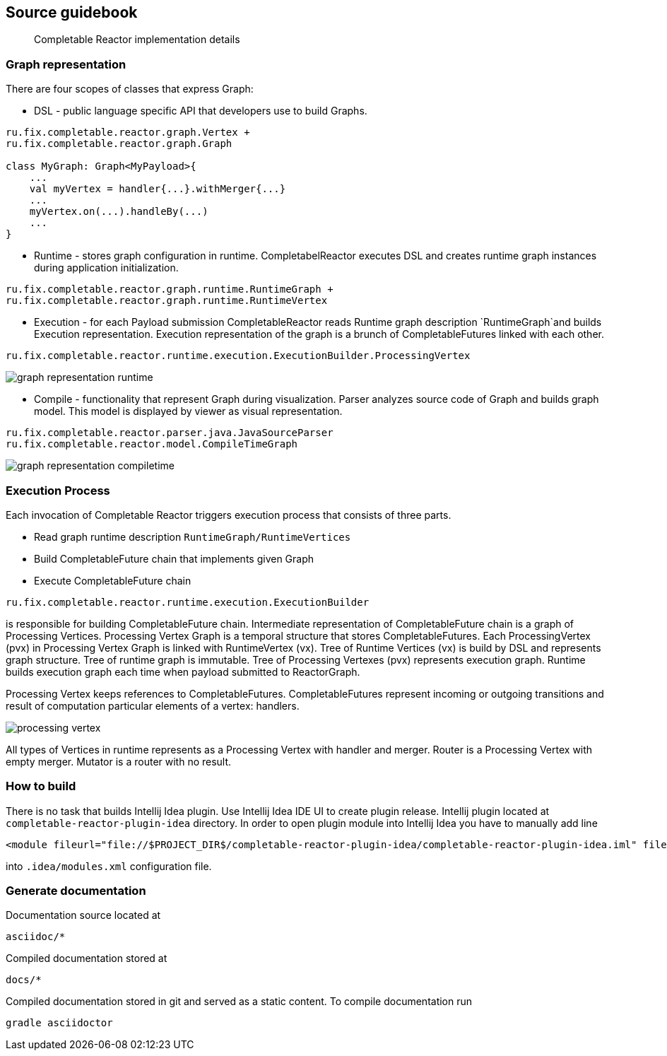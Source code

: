 == Source guidebook
[abstract]
Completable Reactor implementation details

=== Graph representation
There are four scopes of classes that express Graph:

* DSL - public language specific API that developers use to build Graphs. +
[code]
----
ru.fix.completable.reactor.graph.Vertex +
ru.fix.completable.reactor.graph.Graph

class MyGraph: Graph<MyPayload>{
    ...
    val myVertex = handler{...}.withMerger{...}
    ...
    myVertex.on(...).handleBy(...)
    ...
}

----

* Runtime - stores graph configuration in runtime.
CompletabelReactor executes DSL and creates runtime graph instances during application initialization.
[code]
----
ru.fix.completable.reactor.graph.runtime.RuntimeGraph +
ru.fix.completable.reactor.graph.runtime.RuntimeVertex
----

* Execution - for each Payload submission CompletableReactor reads Runtime graph description `RuntimeGraph`and builds Execution representation.
Execution representation of the graph is a brunch of CompletableFutures linked with each other.
[code]
----
ru.fix.completable.reactor.runtime.execution.ExecutionBuilder.ProcessingVertex
----
image::source-guidebook/graph-representation-runtime.png[]

* Compile - functionality that represent Graph during visualization.
Parser analyzes source code of Graph and builds graph model.
This model is displayed by viewer as visual representation.
[code]
----
ru.fix.completable.reactor.parser.java.JavaSourceParser
ru.fix.completable.reactor.model.CompileTimeGraph
----
image::source-guidebook/graph-representation-compiletime.png[]

=== Execution Process
Each invocation of Completable Reactor triggers execution process that consists of three parts.

* Read graph runtime description `RuntimeGraph/RuntimeVertices`
* Build CompletableFuture chain that implements given Graph
* Execute CompletableFuture chain

[code]
----
ru.fix.completable.reactor.runtime.execution.ExecutionBuilder
----
is responsible for building CompletableFuture chain.
Intermediate representation of CompletableFuture chain is a graph of Processing Vertices.
Processing Vertex Graph is a temporal structure that stores CompletableFutures.
Each ProcessingVertex (pvx) in Processing Vertex Graph is linked with RuntimeVertex (vx).
Tree of Runtime Vertices (vx) is build by DSL and represents graph structure.
Tree of runtime graph is immutable.
Tree of Processing Vertexes (pvx) represents execution graph.
Runtime builds execution graph each time when payload submitted to ReactorGraph.

Processing Vertex keeps references to CompletableFutures.
CompletableFutures represent incoming or outgoing transitions and result of computation particular elements of a vertex: handlers.

image::source-guidebook/processing-vertex.png[]

All types of Vertices in runtime represents as a Processing Vertex with handler and merger.
Router is a Processing Vertex with empty merger.
Mutator is a router with no result.


=== How to build
There is no task that builds Intellij Idea plugin.
Use Intellij Idea IDE UI to create plugin release.
Intellij plugin located at `completable-reactor-plugin-idea` directory.
In order to open plugin module into Intellij Idea you have to manually add line
[code,xml]
----
<module fileurl="file://$PROJECT_DIR$/completable-reactor-plugin-idea/completable-reactor-plugin-idea.iml" filepath="$PROJECT_DIR$/completable-reactor-plugin-idea/completable-reactor-plugin-idea.iml" />
----

into `.idea/modules.xml` configuration file.

=== Generate documentation
Documentation source located at
----
asciidoc/*
----
Compiled documentation stored at
----
docs/*
----
Compiled documentation stored in git and served as a static content.
To compile documentation run
----
gradle asciidoctor
----

